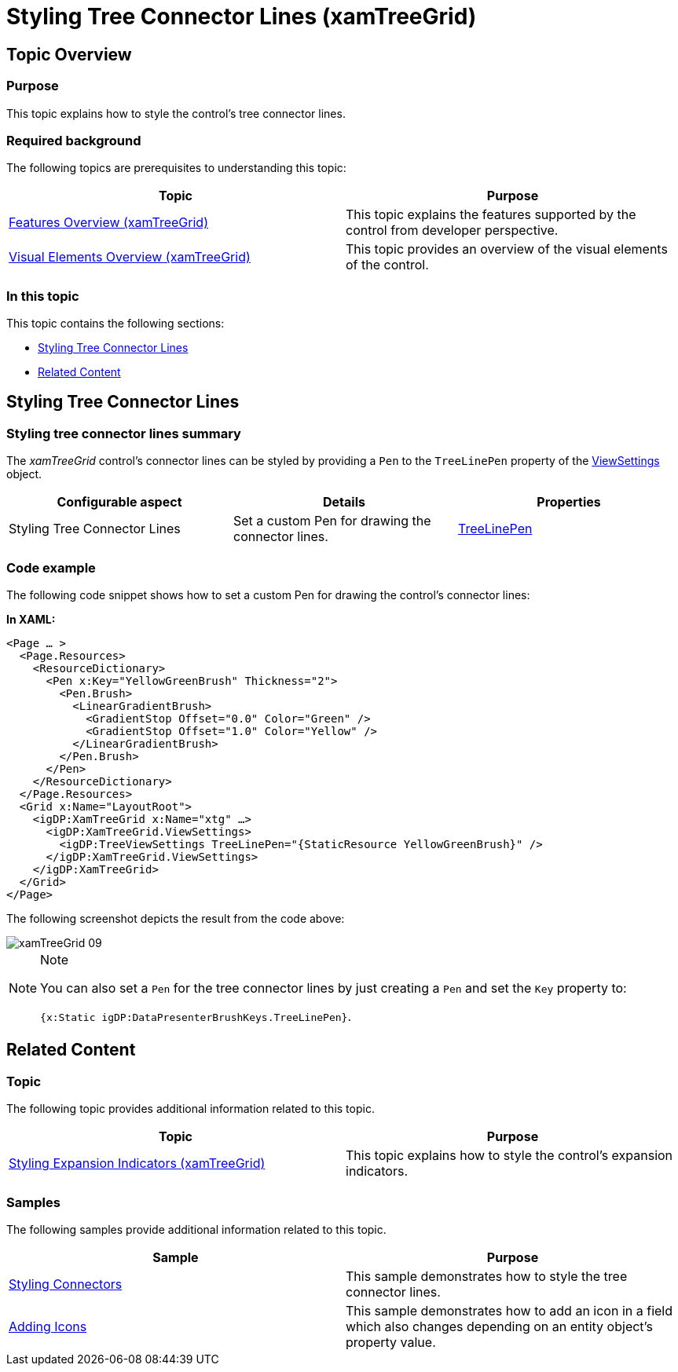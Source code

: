 ﻿////

|metadata|
{
    "name": "xamtreegrid-styling-tree-connector-lines",
    "tags": ["Styling"],
    "controlName": ["xamTreeGrid"],
    "guid": "8655dab6-c200-48b9-a9b3-374ecbd93ec8",  
    "buildFlags": [],
    "createdOn": "2015-02-06T12:35:50.7675875Z"
}
|metadata|
////

= Styling Tree Connector Lines (xamTreeGrid)

== Topic Overview

=== Purpose

This topic explains how to style the control's tree connector lines.

=== Required background

The following topics are prerequisites to understanding this topic:

[options="header", cols="a,a"]
|====
|Topic|Purpose

| link:xamtreegrid-features-overview.html[Features Overview (xamTreeGrid)]
|This topic explains the features supported by the control from developer perspective.

| link:xamtreegrid-visual-elements-overview.html[Visual Elements Overview (xamTreeGrid)]
|This topic provides an overview of the visual elements of the control.

|====

=== In this topic

This topic contains the following sections:

* <<_Ref410649522, Styling Tree Connector Lines >>
* <<_Ref410649530, Related Content >>

[[_Ref410649522]]
== Styling Tree Connector Lines

=== Styling tree connector lines summary

The  _xamTreeGrid_   control's connector lines can be styled by providing a `Pen` to the `TreeLinePen` property of the link:{ApiPlatform}datapresenter.v{ProductVersion}~infragistics.windows.datapresenter.xamtreegrid~viewsettings.html[ViewSettings] object.

[options="header", cols="a,a,a"]
|====
|Configurable aspect|Details|Properties

|[[_Hlk356484826]] 

Styling Tree Connector Lines
|Set a custom Pen for drawing the connector lines.
| link:{ApiPlatform}datapresenter.v{ProductVersion}~infragistics.windows.datapresenter.treeviewsettings~treelinepen.html[TreeLinePen]

|====

=== Code example

The following code snippet shows how to set a custom Pen for drawing the control's connector lines:

*In XAML:*

[source,xaml]
----
<Page … >
  <Page.Resources>
    <ResourceDictionary>
      <Pen x:Key="YellowGreenBrush" Thickness="2">
        <Pen.Brush>
          <LinearGradientBrush>
            <GradientStop Offset="0.0" Color="Green" />
            <GradientStop Offset="1.0" Color="Yellow" />
          </LinearGradientBrush>
        </Pen.Brush>
      </Pen>
    </ResourceDictionary>
  </Page.Resources>
  <Grid x:Name="LayoutRoot">
    <igDP:XamTreeGrid x:Name="xtg" …>
      <igDP:XamTreeGrid.ViewSettings>
        <igDP:TreeViewSettings TreeLinePen="{StaticResource YellowGreenBrush}" />
      </igDP:XamTreeGrid.ViewSettings>
    </igDP:XamTreeGrid>
  </Grid>
</Page>
----

The following screenshot depicts the result from the code above:

image::images/xamTreeGrid_09.png[]

.Note
[NOTE]
====
You can also set a `Pen` for the tree connector lines by just creating a `Pen` and set the `Key` property to:

`{x:Static igDP:DataPresenterBrushKeys.TreeLinePen}`.
====

[[_Ref410649530]]
== Related Content

=== Topic

The following topic provides additional information related to this topic.

[options="header", cols="a,a"]
|====
|Topic|Purpose

| link:xamtreegrid-styling-expansion-indicators.html[Styling Expansion Indicators (xamTreeGrid)]
|This topic explains how to style the control's expansion indicators.

|====

=== Samples

The following samples provide additional information related to this topic.

[options="header", cols="a,a"]
|====
|Sample|Purpose

| link:{SamplesURL}/tree-grid/styling-connectors[Styling Connectors]
|This sample demonstrates how to style the tree connector lines.

| link:{SamplesURL}/tree-grid/adding-icons[Adding Icons]
|This sample demonstrates how to add an icon in a field which also changes depending on an entity object's property value.

|====